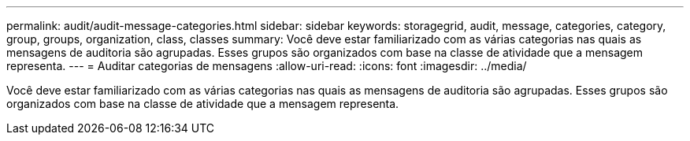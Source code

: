 ---
permalink: audit/audit-message-categories.html 
sidebar: sidebar 
keywords: storagegrid, audit, message, categories, category, group, groups, organization, class, classes 
summary: Você deve estar familiarizado com as várias categorias nas quais as mensagens de auditoria são agrupadas. Esses grupos são organizados com base na classe de atividade que a mensagem representa. 
---
= Auditar categorias de mensagens
:allow-uri-read: 
:icons: font
:imagesdir: ../media/


[role="lead"]
Você deve estar familiarizado com as várias categorias nas quais as mensagens de auditoria são agrupadas. Esses grupos são organizados com base na classe de atividade que a mensagem representa.
